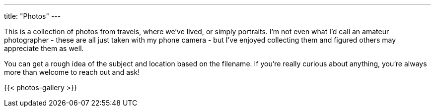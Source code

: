 ---
title: "Photos"
---

This is a collection of photos from travels, where we've lived, or simply
portraits.  I'm not even what I'd call an amateur photographer - these are all
just taken with my phone camera - but I've enjoyed collecting them and figured
others may appreciate them as well.

You can get a rough idea of the subject and location based on the filename.
If you're really curious about anything, you're always more than welcome to
reach out and ask!

{{< photos-gallery >}}